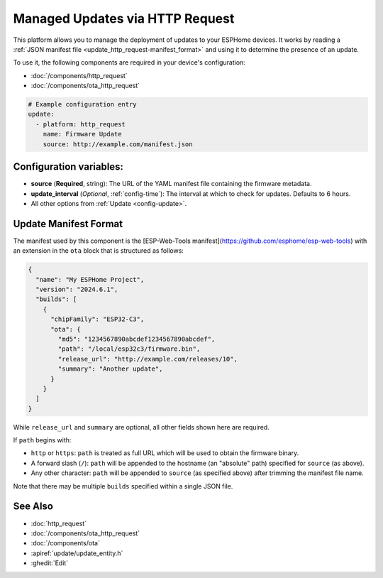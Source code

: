 Managed Updates via HTTP Request
================================

.. seo::
    :description: Instructions for using ESPHome's http_request update platform to manage updates on your devices.
    :image: system-update.svg
    :keywords: Updates, OTA, ESP32, ESP8266

This platform allows you to manage the deployment of updates to your ESPHome devices. It works by reading a
:ref:`JSON manifest file <update_http_request-manifest_format>` and using it to determine the presence of an update.

To use it, the following components are required in your device's configuration:

- :doc:`/components/http_request`
- :doc:`/components/ota_http_request`

.. code-block:: yaml

    # Example configuration entry
    update:
      - platform: http_request
        name: Firmware Update
        source: http://example.com/manifest.json

.. _update_http_request-configuration_variables:

Configuration variables:
------------------------

- **source** (**Required**, string): The URL of the YAML manifest file containing the firmware metadata.
- **update_interval** (*Optional*, :ref:`config-time`): The interval at which to check for updates. Defaults to 6 hours.
- All other options from :ref:`Update <config-update>`.

.. _update_http_request-manifest_format:

Update Manifest Format
----------------------

The manifest used by this component is the [ESP-Web-Tools manifest](https://github.com/esphome/esp-web-tools) with an extension in the ``ota`` block that is structured as follows:

.. code-block:: json

    {
      "name": "My ESPHome Project",
      "version": "2024.6.1",
      "builds": [
        {
          "chipFamily": "ESP32-C3",
          "ota": {
            "md5": "1234567890abcdef1234567890abcdef",
            "path": "/local/esp32c3/firmware.bin",
            "release_url": "http://example.com/releases/10",
            "summary": "Another update",
          }
        }
      ]
    }

While ``release_url`` and ``summary`` are optional, all other fields shown here are required.

If ``path`` begins with:

- ``http`` or ``https``: ``path`` is treated as full URL which will be used to obtain the firmware binary.
- A forward slash (``/``): ``path`` will be appended to the hostname (an "absolute" path) specified for ``source`` (as above).
- Any other character: ``path`` will be appended to ``source`` (as specified above) after trimming the manifest file name.

Note that there may be multiple ``builds`` specified within a single JSON file.

See Also
--------

- :doc:`http_request`
- :doc:`/components/ota_http_request`
- :doc:`/components/ota`
- :apiref:`update/update_entity.h`
- :ghedit:`Edit`
